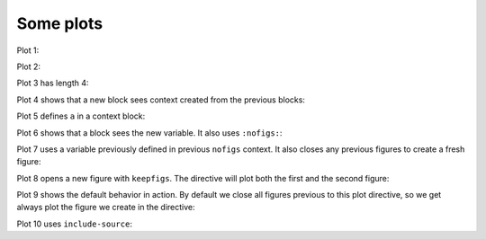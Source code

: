 ##########
Some plots
##########

Plot 1:

.. nbplot::

    plt.plot(range(10))
    a = 99

Plot 2:

.. nbplot::

    plt.plot(range(6))

Plot 3 has length 4:

.. nbplot::

    plt.plot(range(4))

Plot 4 shows that a new block sees context created from the previous blocks:

.. nbplot::

    assert a == 99

Plot 5 defines ``a`` in a context block:

.. nbplot::

    plt.plot(range(6))
    a = 10

Plot 6 shows that a block sees the new variable.  It also uses
``:nofigs:``:

.. nbplot::
    :nofigs:

    assert a == 10
    b = 4

Plot 7 uses a variable previously defined in previous ``nofigs`` context. It
also closes any previous figures to create a fresh figure:

.. nbplot::

    assert b == 4
    plt.plot(range(b))

Plot 8 opens a new figure with ``keepfigs``.  The directive will plot both the first
and the second figure:

.. nbplot::
    :keepfigs:

    plt.figure()
    plt.plot(range(6))

Plot 9 shows the default behavior in action.  By default we close all figures
previous to this plot directive, so we get always plot the figure we create in
the directive:

.. nbplot::

    # Very unusual comment
    plt.figure()
    plt.plot(range(4))

Plot 10 uses ``include-source``:

.. nbplot::
    :include-source: true

    # Only a comment
